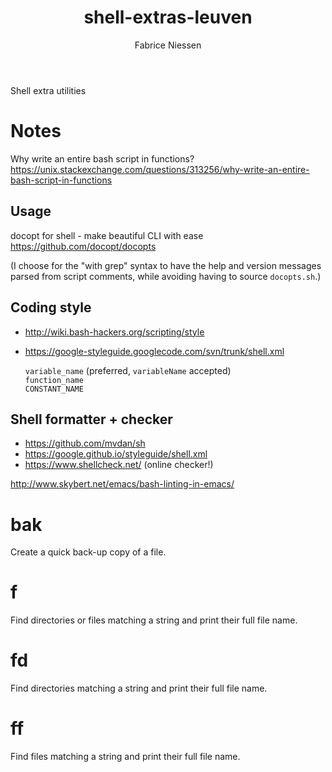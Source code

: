 #+TITLE:     shell-extras-leuven
#+AUTHOR:    Fabrice Niessen
#+EMAIL:     (concat "fniessen" at-sign "pirilampo.org")
#+DESCRIPTION: Shell extra utilities
#+KEYWORDS:  shell, script, bash
#+OPTIONS:   num:nil

Shell extra utilities

* Notes

Why write an entire bash script in functions?
https://unix.stackexchange.com/questions/313256/why-write-an-entire-bash-script-in-functions

** Usage

docopt for shell - make beautiful CLI with ease
https://github.com/docopt/docopts

(I choose for the "with grep" syntax to have the help and version messages
parsed from script comments, while avoiding having to source =docopts.sh=.)

** Coding style

- http://wiki.bash-hackers.org/scripting/style

- https://google-styleguide.googlecode.com/svn/trunk/shell.xml

  ~variable_name~ (preferred, ~variableName~ accepted) \\
  ~function_name~ \\
  ~CONSTANT_NAME~

** Shell formatter + checker

- https://github.com/mvdan/sh
- https://google.github.io/styleguide/shell.xml
- https://www.shellcheck.net/ (online checker!)

http://www.skybert.net/emacs/bash-linting-in-emacs/

* bak

Create a quick back-up copy of a file.

* f

Find directories or files matching a string and print their full file name.

* fd

Find directories matching a string and print their full file name.

* ff

Find files matching a string and print their full file name.
